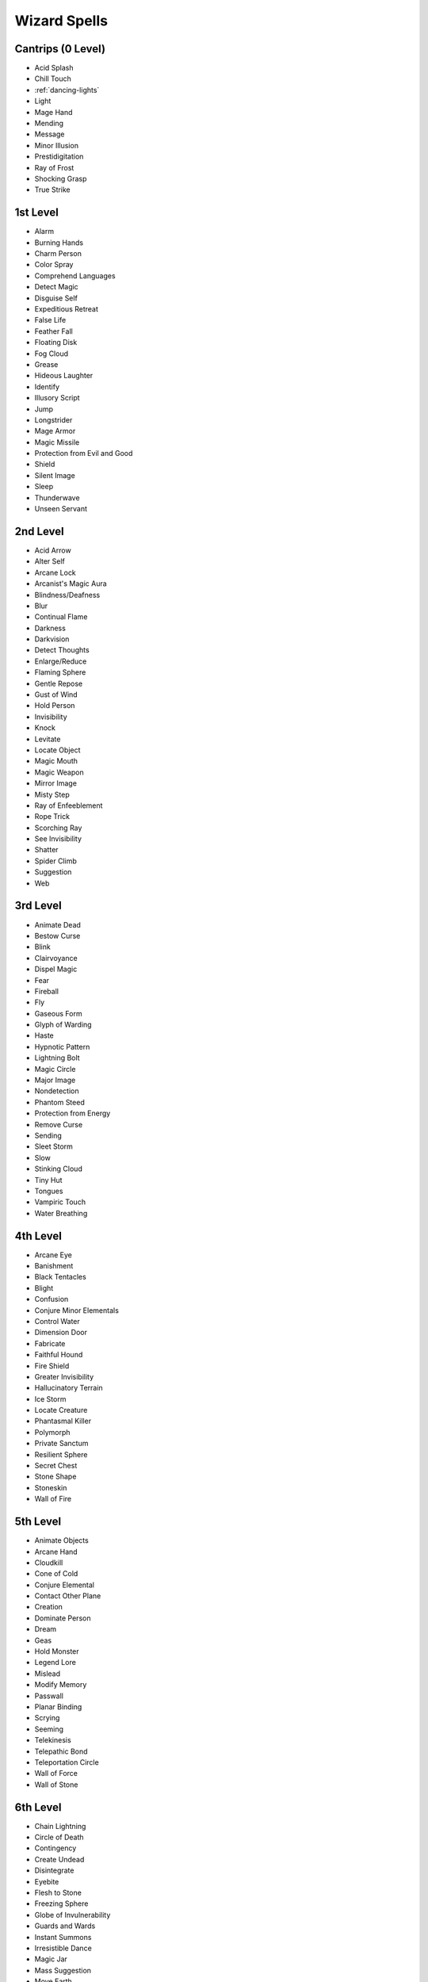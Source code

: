 Wizard Spells
-------------

Cantrips (0 Level)
~~~~~~~~~~~~~~~~~~

-  Acid Splash
-  Chill Touch
-  :ref:`dancing-lights`
-  Light
-  Mage Hand
-  Mending
-  Message
-  Minor Illusion
-  Prestidigitation
-  Ray of Frost
-  Shocking Grasp
-  True Strike

1st Level
~~~~~~~~~

-  Alarm
-  Burning Hands
-  Charm Person
-  Color Spray
-  Comprehend Languages
-  Detect Magic
-  Disguise Self
-  Expeditious Retreat
-  False Life
-  Feather Fall
-  Floating Disk
-  Fog Cloud
-  Grease
-  Hideous Laughter
-  Identify
-  Illusory Script
-  Jump
-  Longstrider
-  Mage Armor
-  Magic Missile
-  Protection from Evil and Good
-  Shield
-  Silent Image
-  Sleep
-  Thunderwave
-  Unseen Servant

2nd Level
~~~~~~~~~

-  Acid Arrow
-  Alter Self
-  Arcane Lock
-  Arcanist's Magic Aura
-  Blindness/Deafness
-  Blur
-  Continual Flame
-  Darkness
-  Darkvision
-  Detect Thoughts
-  Enlarge/Reduce
-  Flaming Sphere
-  Gentle Repose
-  Gust of Wind
-  Hold Person
-  Invisibility
-  Knock
-  Levitate
-  Locate Object
-  Magic Mouth
-  Magic Weapon
-  Mirror Image
-  Misty Step
-  Ray of Enfeeblement
-  Rope Trick
-  Scorching Ray
-  See Invisibility
-  Shatter
-  Spider Climb
-  Suggestion
-  Web

3rd Level
~~~~~~~~~

-  Animate Dead
-  Bestow Curse
-  Blink
-  Clairvoyance
-  Dispel Magic
-  Fear
-  Fireball
-  Fly
-  Gaseous Form
-  Glyph of Warding
-  Haste
-  Hypnotic Pattern
-  Lightning Bolt
-  Magic Circle
-  Major Image
-  Nondetection
-  Phantom Steed
-  Protection from Energy
-  Remove Curse
-  Sending
-  Sleet Storm
-  Slow
-  Stinking Cloud
-  Tiny Hut
-  Tongues
-  Vampiric Touch
-  Water Breathing

4th Level
~~~~~~~~~

-  Arcane Eye
-  Banishment
-  Black Tentacles
-  Blight
-  Confusion
-  Conjure Minor Elementals
-  Control Water
-  Dimension Door
-  Fabricate
-  Faithful Hound
-  Fire Shield
-  Greater Invisibility
-  Hallucinatory Terrain
-  Ice Storm
-  Locate Creature
-  Phantasmal Killer
-  Polymorph
-  Private Sanctum
-  Resilient Sphere
-  Secret Chest
-  Stone Shape
-  Stoneskin
-  Wall of Fire

5th Level
~~~~~~~~~

-  Animate Objects
-  Arcane Hand
-  Cloudkill
-  Cone of Cold
-  Conjure Elemental
-  Contact Other Plane
-  Creation
-  Dominate Person
-  Dream
-  Geas
-  Hold Monster
-  Legend Lore
-  Mislead
-  Modify Memory
-  Passwall
-  Planar Binding
-  Scrying
-  Seeming
-  Telekinesis
-  Telepathic Bond
-  Teleportation Circle
-  Wall of Force
-  Wall of Stone

6th Level
~~~~~~~~~

-  Chain Lightning
-  Circle of Death
-  Contingency
-  Create Undead
-  Disintegrate
-  Eyebite
-  Flesh to Stone
-  Freezing Sphere
-  Globe of Invulnerability
-  Guards and Wards
-  Instant Summons
-  Irresistible Dance
-  Magic Jar
-  Mass Suggestion
-  Move Earth
-  Programmed Illusion
-  Sunbeam
-  True Seeing
-  Wall of Ice

7th Level
~~~~~~~~~

-  Arcane Sword
-  Delayed Blast Fireball
-  Etherealness
-  Finger of Death
-  Forcecage
-  Magnificent Mansion
-  Mirage Arcane
-  Plane Shift
-  Prismatic Spray
-  Project Image
-  Reverse Gravity
-  Sequester
-  Simulacrum
-  Symbol
-  Teleport

8th Level
~~~~~~~~~

-  Antimagic Field
-  Antipathy/Sympathy
-  Clone
-  Control Weather
-  Demiplane
-  Dominate Monster
-  Feeblemind
-  Incendiary Cloud
-  Maze
-  Mind Blank
-  Power Word Stun
-  Sunburst

9th Level
~~~~~~~~~

-  Astral Projection
-  Foresight
-  Gate
-  Imprisonment
-  Meteor Swarm
-  Power Word Kill
-  Prismatic Wall
-  Shapechange
-  Time Stop
-  True Polymorph
-  Weird
-  Wish
